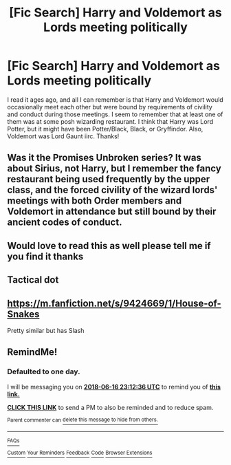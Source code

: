 #+TITLE: [Fic Search] Harry and Voldemort as Lords meeting politically

* [Fic Search] Harry and Voldemort as Lords meeting politically
:PROPERTIES:
:Author: iamxanus
:Score: 18
:DateUnix: 1529083891.0
:DateShort: 2018-Jun-15
:END:
I read it ages ago, and all I can remember is that Harry and Voldemort would occasionally meet each other but were bound by requirements of civility and conduct during those meetings. I seem to remember that at least one of them was at some posh wizarding restaurant. I think that Harry was Lord Potter, but it might have been Potter/Black, Black, or Gryffindor. Also, Voldemort was Lord Gaunt iirc. Thanks!


** Was it the Promises Unbroken series? It was about Sirius, not Harry, but I remember the fancy restaurant being used frequently by the upper class, and the forced civility of the wizard lords' meetings with both Order members and Voldemort in attendance but still bound by their ancient codes of conduct.
:PROPERTIES:
:Author: Asviloka
:Score: 3
:DateUnix: 1529121079.0
:DateShort: 2018-Jun-16
:END:


** Would love to read this as well please tell me if you find it thanks
:PROPERTIES:
:Author: uchilhaPeverell
:Score: 2
:DateUnix: 1529092716.0
:DateShort: 2018-Jun-16
:END:


** Tactical dot
:PROPERTIES:
:Author: SenecaNero1
:Score: 1
:DateUnix: 1529102163.0
:DateShort: 2018-Jun-16
:END:


** [[https://m.fanfiction.net/s/9424669/1/House-of-Snakes]]

Pretty similar but has Slash
:PROPERTIES:
:Author: iamfixingcar
:Score: 1
:DateUnix: 1529139328.0
:DateShort: 2018-Jun-16
:END:


** RemindMe!
:PROPERTIES:
:Author: HarryAugust
:Score: 0
:DateUnix: 1529104351.0
:DateShort: 2018-Jun-16
:END:

*** *Defaulted to one day.*

I will be messaging you on [[http://www.wolframalpha.com/input/?i=2018-06-16%2023:12:36%20UTC%20To%20Local%20Time][*2018-06-16 23:12:36 UTC*]] to remind you of [[https://www.reddit.com/r/HPfanfiction/comments/8rcrrg/fic_search_harry_and_voldemort_as_lords_meeting/][*this link.*]]

[[http://np.reddit.com/message/compose/?to=RemindMeBot&subject=Reminder&message=%5Bhttps://www.reddit.com/r/HPfanfiction/comments/8rcrrg/fic_search_harry_and_voldemort_as_lords_meeting/%5D%0A%0ARemindMe!][*CLICK THIS LINK*]] to send a PM to also be reminded and to reduce spam.

^{Parent commenter can} [[http://np.reddit.com/message/compose/?to=RemindMeBot&subject=Delete%20Comment&message=Delete!%20e0qu6gs][^{delete this message to hide from others.}]]

--------------

[[http://np.reddit.com/r/RemindMeBot/comments/24duzp/remindmebot_info/][^{FAQs}]]

[[http://np.reddit.com/message/compose/?to=RemindMeBot&subject=Reminder&message=%5BLINK%20INSIDE%20SQUARE%20BRACKETS%20else%20default%20to%20FAQs%5D%0A%0ANOTE:%20Don't%20forget%20to%20add%20the%20time%20options%20after%20the%20command.%0A%0ARemindMe!][^{Custom}]]
[[http://np.reddit.com/message/compose/?to=RemindMeBot&subject=List%20Of%20Reminders&message=MyReminders!][^{Your Reminders}]]
[[http://np.reddit.com/message/compose/?to=RemindMeBotWrangler&subject=Feedback][^{Feedback}]]
[[https://github.com/SIlver--/remindmebot-reddit][^{Code}]]
[[https://np.reddit.com/r/RemindMeBot/comments/4kldad/remindmebot_extensions/][^{Browser Extensions}]]
:PROPERTIES:
:Author: RemindMeBot
:Score: 1
:DateUnix: 1529104358.0
:DateShort: 2018-Jun-16
:END:
